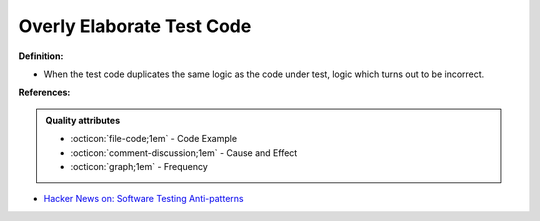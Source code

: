 Overly Elaborate Test Code
^^^^^
**Definition:**

* When the test code duplicates the same logic as the code under test, logic which turns out to be incorrect.


**References:**

.. admonition:: Quality attributes

    * :octicon:`file-code;1em` -  Code Example
    * :octicon:`comment-discussion;1em` -  Cause and Effect
    * :octicon:`graph;1em` -  Frequency

* `Hacker News on: Software Testing Anti-patterns <https://news.ycombinator.com/item?id=16895784>`_

